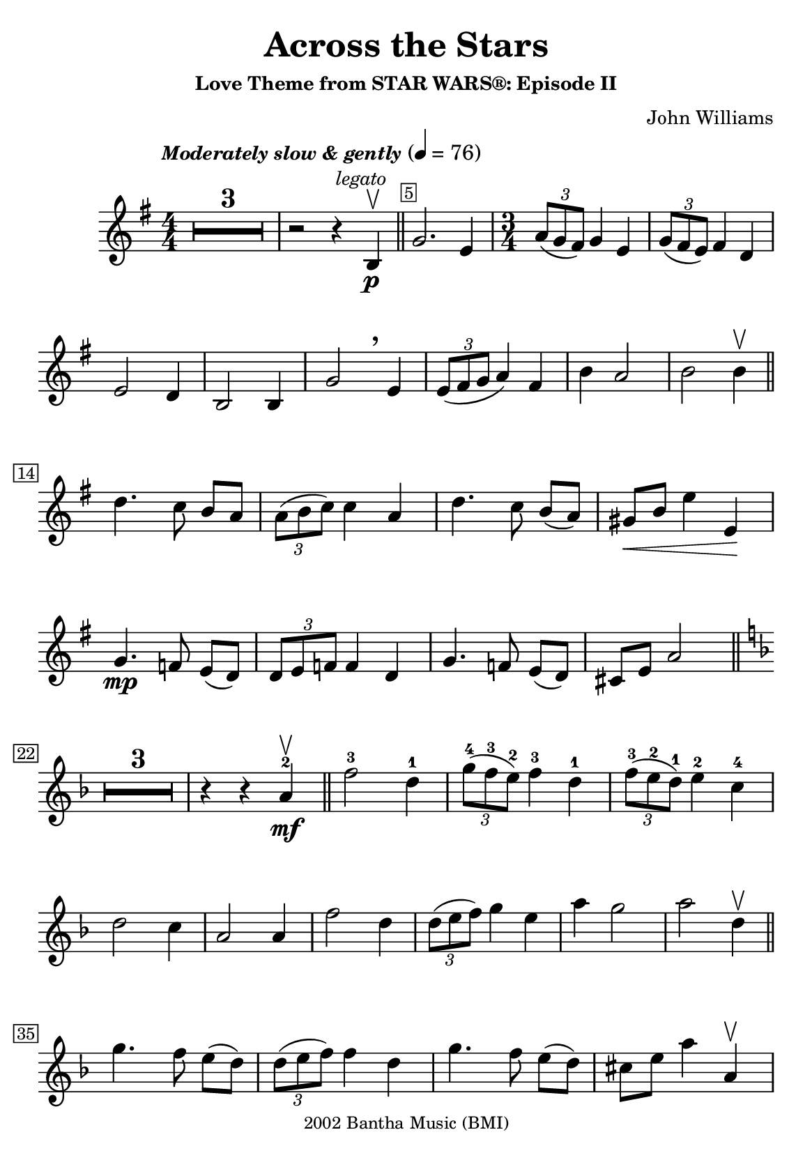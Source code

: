 \version "2.23.3"

\header {
  title = "Across the Stars"
  subtitle = \markup \small { "Love Theme from STAR WARS®: Episode II" }
  composer = \markup \small { "John Williams" }
  copyright =  \markup \tiny { 2002 Bantha Music (BMI) }
  tagline = \markup \tiny {
    Engraved at
    \simple #(strftime "%h %-d, %Y" (localtime (current-time)))
    with \with-url "http://lilypond.org/"
    \line { LilyPond }
  }
}

#(set-default-paper-size "a5")


\score {
  \new Voice \relative c'' {
    \key g \major
    \numericTimeSignature
    \compressEmptyMeasures
    \override MultiMeasureRest.expand-limit = #1
    \override Score.MetronomeMark.padding = #5
    \tempo \markup \small { \italic"Moderately slow & gently" } 4 = 76
    \time 4/4
    \override Score.BarNumber.stencil = #(make-stencil-boxer 0.1 0.25 ly:text-interface::print)
    \override BreathingSign.Y-offset = #3
    \override BreathingSign.text =
    \markup { \musicglyph "scripts.rcomma" }


    R1*3 | r2 r4 \mark \markup { \small \italic legato } b, \p \upbow \bar "||"
    \override Score.BarNumber.break-visibility = ##(#f #t #f)
    g'2. e4
    \set Score.barNumberVisibility = #(every-nth-bar-number-visible 22)
    \override Score.BarNumber.break-visibility = ##(#f #f #t)

    \time 3/4
    \tuplet 3/2 { a8(g fis) } g4 e |
    \tuplet 3/2 { g8( fis e) } fis4 d \break


    e2 d4 | b2 b4 | g'2 \breathe e4 | \tuplet 3/2 { e8( fis g } a4) fis4 | b4 a2 | b b4\upbow \bar "||"
    \set Score.barNumberVisibility = #(every-nth-bar-number-visible 14)
    \break

    d4. c8 b[ a] |  \tuplet 3/2 { a8( b c) } c4 a | d4. c8 b[( a)] |  gis\<[ b] e4 e,\! |
    \break


    g4. \mp f8 e[( d)] | \tuplet 3/2 { d e f} f4  d | g4. f8 e([ d]) | cis[ e] a2 \bar "||" \key f \major
    \break

    \set Score.barNumberVisibility = #(every-nth-bar-number-visible 22)
    R1*3/4*3 r4 r4 a4-2\mf \upbow \bar "||" f'2-3 d4-1 | \tuplet 3/2 { g8-4( f-3 e-2 ) } f4-3 d-1 | \tuplet 3/2 { f8-3( e-2 d-1)  } e4-2 c-4
    \break

    d2 c4 | a2 a4 | f'2 d4 | \tuplet 3/2 { d8([ e f]) } g4 e | a g2 | a d,4\upbow \bar "||"
    \break

    \set Score.barNumberVisibility = #(every-nth-bar-number-visible 35)

    g4. f8 e([ d]) | \tuplet 3/2 { d( e f) } f4 d | g4. f8 e([ d]) | cis[ e] a4 a,\upbow

    \break
    \pageTurn

    c4.-4 bes8-3 a-2[( g-1)] | \tuplet 3/2 { g( a bes) } bes4-3 g-1 | c4.-4 bes8-3 a-2[( g-1)] | fis8-4[ a-2] d4-1\< d-1 \upbow \!

    \break
    \set Score.barNumberVisibility = #(every-nth-bar-number-visible 43)
    \mark \markup { \small \bold Appassionato }
    bes'2-2 \f g4-4  \tuplet 3/2 { c8-3( bes-2 a-1)} bes4-2 g-2 | \tuplet 3/2 { bes8-4( a-3 g-2)} a4-3 f-1 | g2-2 f4-1
    \break

    d2-3 d4-1 | bes'2-2 g4-4 | \tuplet 3/2 { g8-4( a-1 bes-2)} c4-3  a-1 | d-4 c2-3 | d-4 \> d,4-3 \upbow \! |

    \break
    \set Score.barNumberVisibility = #(every-nth-bar-number-visible 52)

    \time 4/4
    ees4-4(\mf d) d-3( f,) | d'4( c) c( ees,) | b'-2( bes-1)  bes( <<
      cis)\stemUp \new CueVoice {
        \shiftOn
        % \once \override Score.FootnoteItem.annotation-line = ##f
        \stemUp cis,^\footnote "" #'(0.1 . 0.1)
        \markup { \super "*" \italic \tiny "The cue notes represent a more challenging performance alternative." }-"*"
      }
    >>
    | \stemNeutral gis'( b,) g' r8 ees'8 |
    \break

    g4( fis) fis( a, ) | fis'( f) e( <<
      { f })
      \new CueVoice {
        \shiftOff
        \stemDown f,
      }
    >> | \stemNeutral
    e'( ees) ees( ees,) | ees4. _\markup { \smaller \italic"poco rit." } d8 d2
    \bar "||"
    \key g \minor
    \break
    \set Score.barNumberVisibility = #(every-nth-bar-number-visible 60)

    R1*3 |
    \override Score.BarNumber.break-visibility = ##(#f #t #f)
    \set Score.barNumberVisibility = #(every-nth-bar-number-visible 64)
    r2 r4 d4\upbow \mp \bar "||"
    \time 3/4 bes'2 g4 | \tuplet 3/2 { c8( bes a) } bes4 g |

    \break
    \tuplet 3/2 { bes8( a g) } a4 f | g2 f4 | d2 d4 | bes'2 g4 |

    \break
    \tuplet 3/2 { g8( a bes) } c4 a | g4 bes2 | fis4-2 d'2-3 | g,2.-3 | r4 r4 d4 \upbow

    \break
    bes'2 g4 | \tuplet 3/2 { c8( bes a) } bes4 g |
    \tuplet 3/2 { bes8(_\markup { \smaller \italic"rit. e dim." } a g) } a4 f' |
    \override Hairpin.shorten-pair = #'(0 . -2)

    \time 4/4 g,1\downbow \>( \bar "" s\upbow  |
    \override Hairpin.shorten-pair = #'(0 . -3) g)^\downbow \> \fermata \p \bar "" s\!
  }

}
